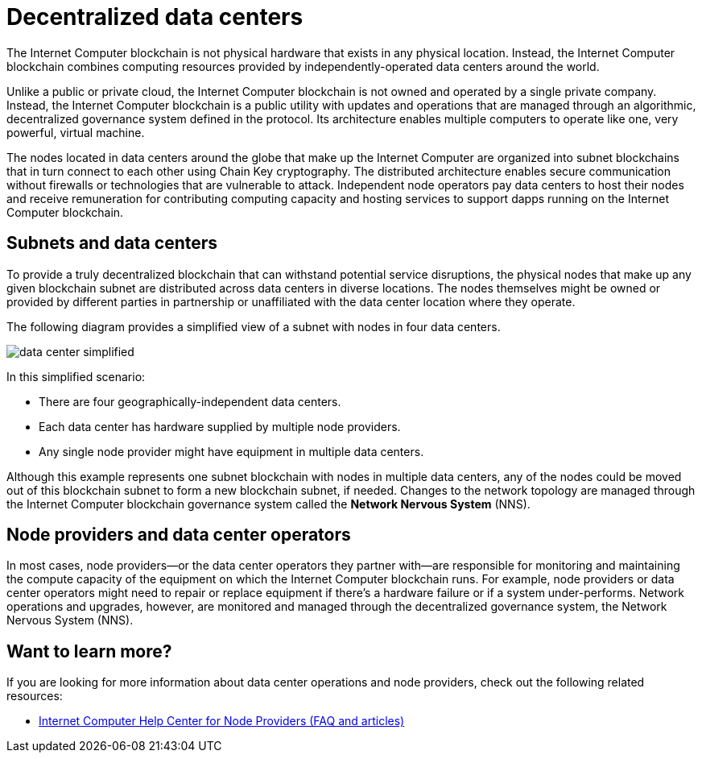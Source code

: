 = Decentralized data centers
:keywords: Internet Computer,blockchain,protocol,replica,subnet,data center,smart contract,canister,developer
:proglang: Motoko
:IC: Internet Computer blockchain
:company-id: DFINITY

The {IC} is not physical hardware that exists in any physical location.
Instead, the {IC} combines computing resources provided by independently-operated data centers around the world.

Unlike a public or private cloud, the {IC} is not owned and operated by a single private company.
Instead, the {IC} is a public utility with updates and operations that are managed through an algorithmic, decentralized governance system defined in the protocol.
Its architecture enables multiple computers to operate like one, very powerful, virtual machine.

The nodes located in data centers around the globe that make up the Internet Computer are organized into subnet blockchains that in turn connect to each other using Chain Key cryptography.
The distributed architecture enables secure communication without firewalls or technologies that are vulnerable to attack.
Independent node operators pay data centers to host their nodes and receive remuneration for contributing computing capacity and hosting services to support dapps running on the {IC}.

== Subnets and data centers

To provide a truly decentralized blockchain that can withstand potential service disruptions, the physical nodes that make up any given blockchain subnet are distributed across data centers in diverse locations.
The nodes themselves might be owned or provided by different parties in partnership or unaffiliated with the data center location where they operate.

The following diagram provides a simplified view of a subnet with nodes in four data centers.

image:data-center-simplified.svg[]

In this simplified scenario:

* There are four geographically-independent data centers.
* Each data center has hardware supplied by multiple node providers.
* Any single node provider might have equipment in multiple data centers.

Although this example represents one subnet blockchain with nodes in multiple data centers, any of the nodes could be moved out of this blockchain subnet to form a new blockchain subnet, if needed.
Changes to the network topology are managed through the {IC} governance system called the **Network Nervous System** (NNS).

== Node providers and data center operators

In most cases, node providers—or the data center operators they partner with—are responsible for monitoring and maintaining the compute capacity of the equipment on which the {IC} runs.
For example, node providers or data center operators might need to repair or replace equipment if there's a hardware failure or if a system under-performs.
Network operations and upgrades, however, are monitored and managed through the decentralized governance system, the Network Nervous System (NNS).

== Want to learn more?

If you are looking for more information about data center operations and node providers, check out the following related resources:

* link:https://support.internetcomputer.org/hc/en-us/sections/4405489337748-Node-Provider[Internet Computer Help Center for Node Providers (FAQ and articles)]
